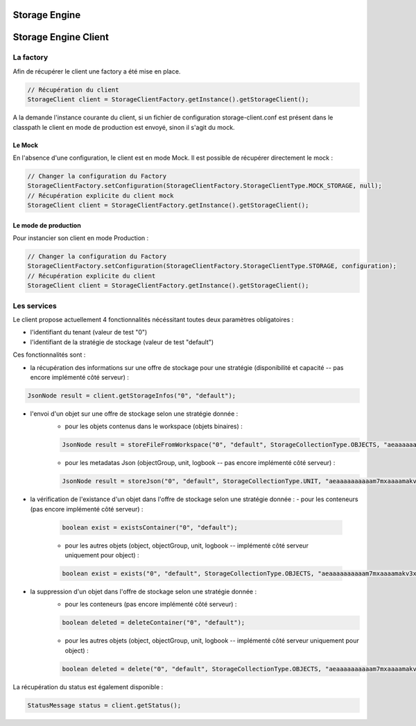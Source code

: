 Storage Engine
##############

Storage Engine Client
#####################

La factory
**********

Afin de récupérer le client une factory a été mise en place.

.. code-block:: java

    // Récupération du client
    StorageClient client = StorageClientFactory.getInstance().getStorageClient();

A la demande l'instance courante du client, si un fichier de configuration storage-client.conf est présent dans le classpath le client en mode de production est envoyé, sinon il s'agit du mock.


Le Mock
=======

En l'absence d'une configuration, le client est en mode Mock. Il est possible de récupérer directement le mock :

.. code-block:: java

      // Changer la configuration du Factory
      StorageClientFactory.setConfiguration(StorageClientFactory.StorageClientType.MOCK_STORAGE, null);
      // Récupération explicite du client mock
      StorageClient client = StorageClientFactory.getInstance().getStorageClient();


Le mode de production
=====================

Pour instancier son client en mode Production :

.. code-block:: java

      // Changer la configuration du Factory
      StorageClientFactory.setConfiguration(StorageClientFactory.StorageClientType.STORAGE, configuration);
      // Récupération explicite du client
      StorageClient client = StorageClientFactory.getInstance().getStorageClient();

Les services
************

Le client propose actuellement 4 fonctionnalités nécéssitant toutes deux paramètres obligatoires :

- l'identifiant du tenant (valeur de test "0")
- l'identifiant de la stratégie de stockage (valeur de test "default")

Ces fonctionnalités sont :

- la récupération des informations sur une offre de stockage pour une stratégie (disponibilité et capacité -- pas encore implémenté côté serveur) :

.. code-block:: java

	JsonNode result = client.getStorageInfos("0", "default");

- l'envoi d'un objet sur une offre de stockage selon une stratégie donnée :
	- pour les objets contenus dans le workspace (objets binaires) :

	.. code-block:: java

		JsonNode result = storeFileFromWorkspace("0", "default", StorageCollectionType.OBJECTS, "aeaaaaaaaaaam7mxaaaamakv3x3yehaaaaaq");

	- pour les metadatas Json (objectGroup, unit, logbook -- pas encore implémenté côté serveur) :

	.. code-block:: java

		JsonNode result = storeJson("0", "default", StorageCollectionType.UNIT, "aeaaaaaaaaaam7mxaaaamakv3x3yehaaaaaq");

- la vérification de l'existance d'un objet dans l'offre de stockage selon  une stratégie donnée :
  - pour les conteneurs (pas encore implémenté côté serveur) :

	.. code-block:: java

		boolean exist = existsContainer("0", "default");

	- pour les autres objets (object, objectGroup, unit, logbook -- implémenté côté serveur uniquement pour object) :

	.. code-block:: java

		boolean exist = exists("0", "default", StorageCollectionType.OBJECTS, "aeaaaaaaaaaam7mxaaaamakv3x3yehaaaaaq");

- la suppression d'un objet dans l'offre de stockage selon  une stratégie donnée :
	- pour les conteneurs  (pas encore implémenté côté serveur) :

	.. code-block:: java

		boolean deleted = deleteContainer("0", "default");

	- pour les autres objets (object, objectGroup, unit, logbook -- implémenté côté serveur uniquement pour object) :

	.. code-block:: java

		boolean deleted = delete("0", "default", StorageCollectionType.OBJECTS, "aeaaaaaaaaaam7mxaaaamakv3x3yehaaaaaq");


La récupération du status est également disponible :

.. code-block:: java

	StatusMessage status = client.getStatus();
